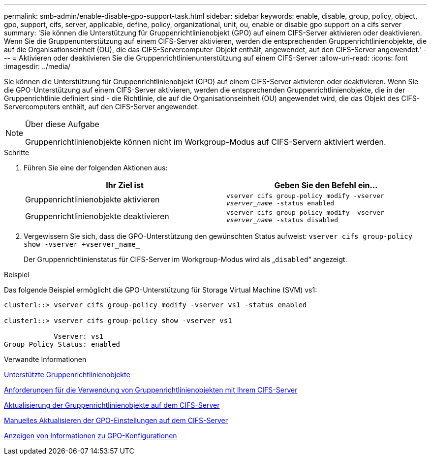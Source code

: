 ---
permalink: smb-admin/enable-disable-gpo-support-task.html 
sidebar: sidebar 
keywords: enable, disable, group, policy, object, gpo, support, cifs, server, applicable, define, policy, organizational, unit, ou, enable or disable gpo support on a cifs server 
summary: 'Sie können die Unterstützung für Gruppenrichtlinienobjekt (GPO) auf einem CIFS-Server aktivieren oder deaktivieren. Wenn Sie die Gruppenunterstützung auf einem CIFS-Server aktivieren, werden die entsprechenden Gruppenrichtlinienobjekte, die auf die Organisationseinheit (OU), die das CIFS-Servercomputer-Objekt enthält, angewendet, auf den CIFS-Server angewendet.' 
---
= Aktivieren oder deaktivieren Sie die Gruppenrichtlinienunterstützung auf einem CIFS-Server
:allow-uri-read: 
:icons: font
:imagesdir: ../media/


[role="lead"]
Sie können die Unterstützung für Gruppenrichtlinienobjekt (GPO) auf einem CIFS-Server aktivieren oder deaktivieren. Wenn Sie die GPO-Unterstützung auf einem CIFS-Server aktivieren, werden die entsprechenden Gruppenrichtlinienobjekte, die in der Gruppenrichtlinie definiert sind - die Richtlinie, die auf die Organisationseinheit (OU) angewendet wird, die das Objekt des CIFS-Servercomputers enthält, auf den CIFS-Server angewendet.

[NOTE]
.Über diese Aufgabe
====
Gruppenrichtlinienobjekte können nicht im Workgroup-Modus auf CIFS-Servern aktiviert werden.

====
.Schritte
. Führen Sie eine der folgenden Aktionen aus:
+
|===
| Ihr Ziel ist | Geben Sie den Befehl ein... 


 a| 
Gruppenrichtlinienobjekte aktivieren
 a| 
`vserver cifs group-policy modify -vserver _vserver_name_ -status enabled`



 a| 
Gruppenrichtlinienobjekte deaktivieren
 a| 
`vserver cifs group-policy modify -vserver _vserver_name_ -status disabled`

|===
. Vergewissern Sie sich, dass die GPO-Unterstützung den gewünschten Status aufweist: `vserver cifs group-policy show -vserver +vserver_name_`
+
Der Gruppenrichtlinienstatus für CIFS-Server im Workgroup-Modus wird als „`disabled`“ angezeigt.



.Beispiel
Das folgende Beispiel ermöglicht die GPO-Unterstützung für Storage Virtual Machine (SVM) vs1:

[listing]
----
cluster1::> vserver cifs group-policy modify -vserver vs1 -status enabled

cluster1::> vserver cifs group-policy show -vserver vs1

            Vserver: vs1
Group Policy Status: enabled
----
.Verwandte Informationen
xref:supported-gpos-concept.adoc[Unterstützte Gruppenrichtlinienobjekte]

xref:requirements-gpos-concept.adoc[Anforderungen für die Verwendung von Gruppenrichtlinienobjekten mit Ihrem CIFS-Server]

xref:gpos-updated-server-concept.adoc[Aktualisierung der Gruppenrichtlinienobjekte auf dem CIFS-Server]

xref:manual-update-gpo-settings-task.adoc[Manuelles Aktualisieren der GPO-Einstellungen auf dem CIFS-Server]

xref:display-gpo-config-task.adoc[Anzeigen von Informationen zu GPO-Konfigurationen]
